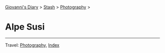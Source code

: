 #+startup: content indent

[[file:../../index.org][Giovanni's Diary]] >  [[file:../stash.org][Stash]] > [[file:photography.org][Photography]] >

* Alpe Susi
#+INDEX: Giovanni's Diary!Stash!Photography!Alpe Susi

#+CAPTION: Inside the house
#+NAME:   fig:inside
#+ATTR_ORG: :align center
#+ATTR_HTML: :align center
#+ATTR_HTML: :width 600px
#+ATTR_ORG: :width 600px
[[./images/alpe-susi/alpe-susi-inside.jpeg]]

#+CAPTION: Outside the house
#+NAME:   fig:outside
#+ATTR_ORG: :align center
#+ATTR_HTML: :align center
#+ATTR_HTML: :width 600px
#+ATTR_ORG: :width 600px
[[./images/alpe-susi/alpe-susi-outside.jpeg]]

#+CAPTION: Hotel
#+NAME:   fig:malghe
#+ATTR_ORG: :align center
#+ATTR_HTML: :align center
#+ATTR_HTML: :width 600px
#+ATTR_ORG: :width 600px
[[./images/alpe-susi/alpe-susi-house.jpeg]]

#+CAPTION: Malga
#+NAME:   fig:malga
#+ATTR_ORG: :align center
#+ATTR_HTML: :align center
#+ATTR_HTML: :width 600px
#+ATTR_ORG: :width 600px
[[./images/alpe-susi/alpe-susi-malga.jpeg]]

#+CAPTION: Path
#+NAME:   fig:path
#+ATTR_ORG: :align center
#+ATTR_HTML: :align center
#+ATTR_HTML: :width 600px
#+ATTR_ORG: :width 600px
[[./images/alpe-susi/alpe-susi-path.jpeg]]

#+CAPTION: Valley
#+NAME:   fig:valley
#+ATTR_ORG: :align center
#+ATTR_HTML: :align center
#+ATTR_HTML: :width 600px
#+ATTR_ORG: :width 600px
[[./images/alpe-susi/alpe-susi-valley.jpeg]]

-----

Travel: [[file:photography.org][Photography]], [[file:../../theindex.org][Index]]
